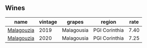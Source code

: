 :PROPERTIES:
:ID:                     bd21a77a-e481-41d7-9942-ab7be153ff70
:END:

** Wines
:PROPERTIES:
:ID:                     093aac06-8bc3-48c2-b170-b6127232cf2f
:END:

#+attr_html: :class wines-table
|                                                    name | vintage |     grapes |        region | rate |
|---------------------------------------------------------+---------+------------+---------------+------|
| [[barberry:/wines/a17ed4c7-1a7f-45f5-8530-29b7dc9889a8][Malagouzia]] |    2019 | Malagousia | PGI Corinthia | 7.40 |
| [[barberry:/wines/5cc084ab-5d95-4346-a01b-eb4e27cb2c79][Malagouzia]] |    2020 | Malagousia | PGI Corinthia | 7.25 |
